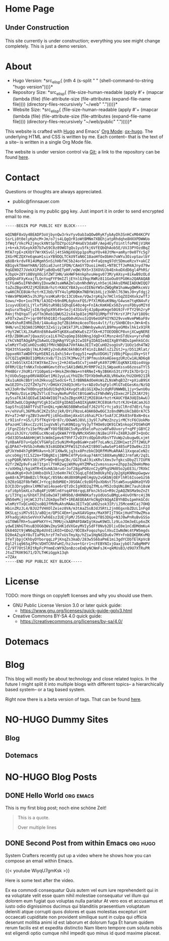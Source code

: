 # -*- eval: (index/org-hugo-auto-export-mode 1); -*-
#+AUTHOR: Finn Sauer
#+EMAIL: <public@finnsauer.com>
#+HUGO_SECTION: blog
#+HUGO_BASE_DIR: ~/web
#+STARTUP: logdone

* Home Page
:PROPERTIES:
:CUSTOM_ID: h:1648b91c-270b-4ae0-83cc-a6ea90b2d24b
:EXPORT_HUGO_SECTION: /
:EXPORT_FILE_NAME: _index
:END:

#+HTML: <h2>
Under Construction
#+HTML: </h2>

This site currently is under construction; everything you see might
change completely.  This is just a demo version.

* About
:PROPERTIES:
:CUSTOM_ID: h:aa4ab31e-3546-4e1a-b1ff-49b7c0dc081b
:EXPORT_HUGO_SECTION: /
:EXPORT_FILE_NAME: about
:EXPORT_HUGO_CUSTOM_FRONT_MATTER: :weight 100
:END:

+ Hugo Version: *src_elisp{
   (nth 4
    (s-split " "
     (shell-command-to-string
      "hugo version")))}*
+ Repository Size: *src_elisp{
   (file-size-human-readable
    (apply
     #'+
     (mapcar (lambda (file)
              (file-attribute-size
               (file-attributes
                (expand-file-name file))))
             (directory-files-recursively "~/web" "."))))}*
+ Website Size: *src_elisp{
   (file-size-human-readable
    (apply
     #'+
     (mapcar (lambda (file)
              (file-attribute-size
               (file-attributes
                (expand-file-name file))))
             (directory-files-recursively "~/web/public" "."))))}*


This website is crafted with [[https://gohugo.io/][Hugo]] and Emacs' [[https://orgmode.org/][Org Mode]]: [[https://ox-hugo.scripter.co/][ox-hugo]].  The
underlying HTML and CSS is written by me.  Each content-- that is the
text of a site-- is written in a single Org Mode file.

The website is under version control via [[http://www.git-scm.com/][Git]]; a link to the repository
can be found [[https://gitlab.com/indexfinn/website/-/commits/master][here]].

* Contact
:PROPERTIES:
:CUSTOM_ID: h:1da94a3e-a886-4769-8634-030029442f78
:EXPORT_HUGO_SECTION: /
:EXPORT_FILE_NAME: contact
:EXPORT_HUGO_CUSTOM_FRONT_MATTER: :weight 101
:END:

Questions or thoughts are always appreciated.

+ public@finnsauer.com

The following is my public gpg key.  Just import it in order to send
encrypted email to me.

#+begin_src
-----BEGIN PGP PUBLIC KEY BLOCK-----

mQINBF8xUy4BEADP3oVjbynQw3rkvYyv0ab3aQOw0RyKfybAyDh3SnHCxM04KCPV
SsrLi0t0elyKphcM+Jm/o7js4LQgQrR1oWtBMNm7XBEhjatpRhdqhe8HXXPDWWUo
3fWqf/VkcPk2jmyckXNtSpTDZYpcG1P4HaEV3daBF/Aep4EyfUintlfoPHEjV1RH
i+k+xkJVGxykX07b7wS9C0z89WO7gQu1yu5fkj6VfEQbQhAob5E/UVJ3PYOzdBqZ
MfA7rpE+zKXbY7WrXKSvGlj4tSkNpX6Vpp1psMspYOv48JtMe+amRyr0e0TYc5g7
2XGrMCZQXYeEqmaH1sixYB9DQLTCkU9TaN6C18aoHfOxObHn7oWYu3OivpSavlbY
q6UBrkrdvFR14UMgmh5nSihHbfHC5b24orbCerd+FaQzmg97dt5DmueRzxY+akCZ
KB1gvkT8mmYHAN/1Q5iaEJunt1FDN/CAmGY7DuoiiHeEL+NT8CTfJeM4AJnyd79w
9qGEN9Z7JVekX1PAPjaBdQv6ETpHF/eQW/RX5+33XOVUJb4EnkoDXdD6gl4PhRS/
kJbpU+28Yi0BVgX6LGfZWT1HN/akHWF94nkphvuHegv073M/yAXsy+8ikwB9zOLd
gXDQn4FXyKvajTLQnYoqFYF9mIZljEYnlG39qcRWRz811GoOu0tPG0Ko2QARAQAB
tCFGaW5uIFNhdWVyIDxwdWJsaWNAZmlubnNhdWVyLnh5ej6JAksEMAEIADUWIQQ7
taZoZBgnXMJZjM2E8UArhztrKAUCYBA3yxcdIENoYW5nZWQgRW1haWwgQWRkcmVz
cwAKCRCE8UArhztrKIJbD/9TY4ulpM8QKm7NBYWibXLjz3kNhl763WsJ0+yFdgj2
Y4Wx9PNGHK5vJhJPg/xsHKaRrQc13CU0xe/VQwJrpKqJv7HClnSqZOIHXxkzwTfJ
Gowu/+Do+1xo7FN/lA3OZ+b9n8ML6gknxFQS/PfXlMU6uK9Nq/G4wsm7tqKN4vFz
1cuyvUEUdjLjYlxfSRGtuR9BiSQhqEG40z4g+FnIAcKmKHExS0ZvynsFDbyoMIYd
aqSuraTbq42jsI0/bg5pX9S49+SeJj43SGv9j4JpBpoKmge50G9JFrFTY29h2ryP
R4njfhQYqaTlyGfTm3Reb1QWUS22sX43p8IejM8FQ1RMpfYFYKrsYJPt7aY18O9c
xFO7x2woZY+jqrO0f6hQ1BIr5apOb0vKUxo3zQV6eUGP4IYN329vveNvmPW6aF8v
WUw9shoRIHR6Zb0/14Au4up3qfZBibKmzAceoT6os4vlt/fz/SkHBC0s+JW+A+Es
9HN/vnI3Q3A0JSM0Qt3ZxGjiy1W1kTJPLsINWnbywAuVLB9PmyeGM0xlhk1x91FR
r9yY2WClXLJXwRXnE6R4w4HTqK8XuaEWXwEsZJfXk+KJTOEOOBCP8vnjXCwgNERE
4tD/ZB0Kum7jQaazUjca1L67HZsqGmpI6bbNngJdgD+XlMsnz4nSTdUxu+yrxFmD
iYkCVAQTAQgAPgIbAwULCQgHAgYVCgkICwIEFgIDAQIeAQIXgBYhBDu1pmhkGCdc
wlmMzYTxQCuHO2soBQJfMVcNBQkA7VHfAAoJEITxQCuHO2sogUsP/1UOz1dh4TW2
YQ43thSaeQbj7ALRJ4RIy2nduRAC6khBGt4T41nILBAdlsZiZGtJ+y/D512Rlat/
3ppxeNV7aWD0YXpHSENIzLQxhi54vrEogy51+wqRuVDGHiTjVBbjPGpuiOky+Stf
G7CQZ1q9KBUI1QMbXcVxB/T2s1S7K3Mwv2fi9PfmusbXoAEeeqzURzCw1ALND6q8
aLYJebSlkXI4JtW3YAeZJvvj2+HJ4Sw4SCv7jxm4FyK4971MRlEqKNX1XQio4Vqp
OFRM/CQzfnNKxTnboWHGmvtdYxcSAX1dW6LMrRMP7e2JLSWpaeKssx66zosaTYl5
PH4BGrrJhUR1rY1G0pmSz+9HskZHn9Wa+nY4RNeI+Ny3B6KnS3tzYPzIk7DrQr2j
hjVUOu5qgsp0RVA8DGet1MUJyyLuLYhUZ8cTDYXb9mRuK8LVR6wXe/hU2OH921IR
iKu1uAUkcBbYjnh2HkvugISedcG+fLIrBBN8AdOeHsWiZLNsWhqB3Zr+pXiuB9SX
mw1EZOYvJ2ZfZH7p7Y/rDHGkY2XdQ3cHSrtvrADzOv5qFplcMlGToEGesKo/NzSQ
wXJ3oRr8w7X0DnyqtbGdU19qh924XvgdtuBiGG1XDwJcdqRFUNWWBL1jy+SwnU0u
TLPWdo/DzLe1MpZV7lcE7nayNoRuPVbCtBtGaW5uIFNhdWVyIDxmc2F1ZXJAY29j
ay5saT6JAlQEEwEIAD4WIQQ7taZoZBgnXMJZjM2E8UArhztrKAUCYBA3UQIbAwUJ
AO1R3wULCQgHAgYVCgkICwIEFgIDAQIeAQIXgAAKCRCE8UArhztrKJU+EACamJG3
SapSfniQ3A0TfVsETonQkL+pWsNG58BWheOaEfJ62VfCrYcja9iClRrd7dErLfop
v+/ehVuFL36PRu9C2KZs5hzjkR/DYiFNzoL4OAK6Ow0GC3z8ndNMsUkCb8OrA7C5
RV+aTJ+NFrgZBV3vmnPEji6hGx8bmjAkxGtz6haLPCkr5xAfJCJRk03nFBxN+0sx
Lr9IinFr+G5/LF5fTKqVrQr87c/DOwW5J8VLj3y9l7uPWzZnzyirMCYcF6CUokMo
6PazoHCl8kvcZzz911xgVxNlyYuK0NQzg/Vy3yTfHOm9zQK91CW1nkopCFDSWhGM
/1FgnZIdzfs15efMzuWTYOOfBEO8C5vRyu95eloPuzcw0Fw8Uvoryf+qPFjGBYC2
pKusihJGYc/Ud9EucXNceEyQkWA7YYByNMcXH5HnjNiBeiFFFvZ48RJu0F3+QnOc
rOd33D5eAA6HHjWt3cWdmIpmv6T9hF72vD3YcdQpG0sRbsYTVuWp2ubugw0Lxjmt
TyXBaAFD7u+GpbCVTGAFpIz5uNiM+RgeBGaW+za0f7oLaNcLZ2DH1wzt2Tf2WULP
qLQPA47+9VSbJnRmNc93s8GDEWJPFW1SZtdvKItB9OlwAwSeP1485oPIOw0kc223
qPJkYm04h7gR9MVAvn+bJF1XNw9Ljq3sx8PnzbkCDQRfMVMuARAAl1XxqeaCeN2c
uncsO4gjtCLSZ2m+fDBgNIsj3BMkC4fPyGnkup74AYCS88XwmyNB2JrmfaK/2qIL
cspPQ8R/WVhY30iVPS+WQ+B5ngCBc/GG7EuAl9ixKRvlXmv3vfgkcsDbyZl7IUFN
d2fr2WZp9vFsakT1tpnl7YHR2wgiWXMuyHYZMPwz2vmsnsau+e2hpp3aZ0eHsMmo
+/oXH9qJ/kgiHTR+EXvHA3Aru4rJof28gaPO8znC2yQPhgSMd05o2pEE3i/7RXkC
iHuAdKg6+Ovh1HHbsQVkIJz6eHn7kCC5GqLqTdd3m0UkyhEyJp2gXpKNNopGwgwv
qeA8rAJPSBmBZclfK4pC/859Ac4Kd0X0RqH0lHgUy2vGKbNjOEFlhRl6IsoeGzS6
L9Z0zGQ2F8bfW0CJ+Ycgj0dbM8E+J0SOACc9z8OfQvXbNst75taW5xuqA0KeQYVD
DJCDJDryg0nxlXMN7aUi4oae6rQTzDcIg9OD2qZfMLo/M52cOqUNiBKC7auh18sW
rafi6phSmXLo7uBq4FjU9Rln6Ysq4F66rqqL8FknJk5sG+R9c2pAQZNSMa9oZnZt
g/iT3Yqja/GhbXTJhEo8w3ATjHR9b8/dH0N0KafsyUdUoSuBMgLe4UvOYNrc4j3N
dN50eMcjjHjWC3JTslZGkOpoTHT+1REAEQEAAYkCNgQYAQgAIBYhBDu1pmhkGCdc
wlmMzYTxQCuHO2soBQJfMVMuAhsMAAoJEITxQCuHO2sok3IP/iJ5McemKCaj7OHQ
HbinZRzJL4/BJU2fVHXOlZeiez8VA/m3tAaZSsBJdJ5RtL2jn0EgxnbZDzL1nFqd
DKSLqjsiM7s913/aBQje/QPSC4Em+lpwXGAVGgmx/MaX9FIjT9GxjHuHTY0wZMsa
XFhadgjAUsSeVVnX7wh6EszIUEjFpM/J5X6L6que2fBS3DGp+N3J0wPnRuBvGSSo
sGT0W6fRh+5uaHPkKYY+L7RMUjckABM4FDAWIgtKowK9WILlz9LoJOm3eELp6oZK
ydwE1NhGTHsuB3OG6QWvZmySHK1dVXGeyMVIySdFf0Nvb2DlivE0e1nCdDMdmKu4
Uk84O2t9jWN6q2Bp4UVd1iKO3+GDo2/9DIBxFoqozhpulXkuIIwNdWc4tPW5mgds
D20eAZspkY8uTIaP9LhrzF7m7xUsTmyXp/hZiw1HgNd2Du6v7MY+FnbEQKDRKvMQ
2feTjbpjCKhbyDYborqqLzPjKnqZs3maD/283w5S6baPmE1mi3gdYCDbTElKpVcB
8gl2tiq965qJP9cVDHTCRhFwHI/hzJvo+tGrr1+cFEBYNIxjOaxjybOl7aBgMHPV
CZ/9T7OtSlRItRpFcPYmmEcWY9ZonBzceEmDyNCNmFsJK+qkMUsB3/d9U7XTRuPR
JtuZ7RXK9G71/D7LTHKiGgpk13qh
=7ZAx
-----END PGP PUBLIC KEY BLOCK-----
#+end_src

* License
:PROPERTIES:
:CUSTOM_ID: h:5ac6a93c-858b-46c8-b4d8-963973a4d188
:EXPORT_HUGO_SECTION: /
:EXPORT_FILE_NAME: license
:EXPORT_HUGO_CUSTOM_FRONT_MATTER: :weight 104
:END:

TODO: more things on copyleft licenses and why you should use them.

+ GNU Public License Version 3.0 or later quick guide:
  + https://www.gnu.org/licenses/quick-guide-gplv3.html
+ Creative Commons BY-SA 4.0 quick guide:
  + https://creativecommons.org/licenses/by-sa/4.0/

* Dotemacs
:PROPERTIES:
:CUSTOM_ID: h:30d120cd-d658-4520-a9b4-d78bd0b984bd
:EXPORT_HUGO_SECTION: /dotemacs
:EXPORT_FILE_NAME: _index
:END:

* Blog
:PROPERTIES:
:CUSTOM_ID: h:c761582c-bf98-473f-92fd-dca9374c819e
:EXPORT_HUGO_SECTION: /blog
:EXPORT_FILE_NAME: _index
:END:

This blog will mostly be about technology and close related topics.  In
the future I might split it into multiple blogs with different topics--
a hierarchically based system-- or a tag based system.

Right now there is a beta version of tags.  That can be found [[https://finnsauer.com/tags/][here]].

* NO-HUGO Dummy Sites
:PROPERTIES:
:CUSTOM_ID: h:6edbcbb3-429f-4db5-8f98-ffae3e5600e9
:END:

** Blog
:PROPERTIES:
:CUSTOM_ID: h:615e67e6-1f88-4dd3-8f9e-74588059d3bd
:EXPORT_HUGO_SECTION: /
:EXPORT_FILE_NAME: dummy-blog
:EXPORT_HUGO_CUSTOM_FRONT_MATTER: :url blog/ :weight 103
:END:

** Dotemacs
:PROPERTIES:
:CUSTOM_ID: h:fa744b47-045f-4126-9647-3e6e3f079f1a
:EXPORT_HUGO_SECTION: /
:EXPORT_FILE_NAME: dummy-dotemacs
:EXPORT_HUGO_CUSTOM_FRONT_MATTER: :url dotemacs/ :weight 102
:END:

* NO-HUGO Blog Posts
:PROPERTIES:
:CUSTOM_ID: h:b3ace5f9-c588-481d-994d-3871b8bc6f45
:END:

** DONE Hello World                                              :org:emacs:
CLOSED: [2021-02-07 Sun]
:PROPERTIES:
:EXPORT_FILE_NAME: hello-world
:CUSTOM_ID: h:def96466-2080-40df-964e-7259f95e5575
:END:

#+begin_abstract
Some abstract text. Optio cumque nihil  impedit quo minus id quod maxime
placeat  facere  possimus  omnis  voluptas  assumenda  est  omnis  dolor
repellendus Temporibus autem quibusdam et aut officiis debitis aut rerum
necessitatibus  saepe  eveniet  ut  et voluptates  repudiandae  sint  et
molestiae  non recusandae  Itaque  earum rerum  hic  tenetur a  sapiente
delectus ut aut!
#+end_abstract

This is my first blog post; noch eine schöne Zeit!

#+begin_quote
This is a quote.

Over multiple lines
#+end_quote

** DONE Second Post from within Emacs                             :org:hugo:
CLOSED: [2021-02-08 Mon]
:PROPERTIES:
:EXPORT_FILE_NAME: second-post-from-within-emacs
:CUSTOM_ID: h:aa5a89fd-741e-407d-91e3-a8afedf9e8fb
:END:

#+begin_abstract
In here I will demonstrate how I can list out blog posts in reverse
order.
#+end_abstract

System Crafters recently put up a video where he shows how you can
compose an email within Emacs.

{{< youtube WiyqU7gmKsk >}}

Here is some text after the video.

Ex ea commodi consequatur Quis autem vel eum iure reprehenderit qui in
ea voluptate velit esse quam nihil molestiae consequatur vel illum qui
dolorem eum fugiat quo voluptas nulla pariatur At vero eos et accusamus
et iusto odio dignissimos ducimus qui blanditiis praesentium voluptatum
deleniti atque corrupti quos dolores et quas molestias excepturi sint
occaecati cupiditate non provident similique sunt in culpa qui officia
deserunt mollitia animi id est laborum et dolorum fuga Et harum quidem
rerum facilis est et expedita distinctio Nam libero tempore cum soluta
nobis est eligendi optio cumque nihil impedit quo minus id quod maxime
placeat.
